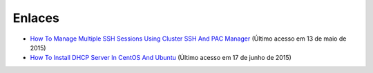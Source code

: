 Enlaces
=======

* `How To Manage Multiple SSH Sessions Using Cluster SSH And PAC Manager <http://www.unixmen.com/how-to-manage-multiple-ssh-sessions-using-cluster-ssh-and-pac-manager/>`_  (Último acesso em 13 de maio de 2015)
 
* `How To Install DHCP Server In CentOS And Ubuntu <http://www.unixmen.com/how-to-install-dhcp-server-in-centos-and-ubuntu/>`_ (Último acesso em 17 de junho de 2015)
